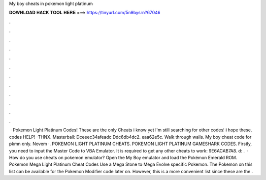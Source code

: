 My boy cheats in pokemon light platinum

𝐃𝐎𝐖𝐍𝐋𝐎𝐀𝐃 𝐇𝐀𝐂𝐊 𝐓𝐎𝐎𝐋 𝐇𝐄𝐑𝐄 ===> https://tinyurl.com/5n9bysrn?67046

.

.

.

.

.

.

.

.

.

.

.

.

 · Pokemon Light Platinum Codes! These are the only Cheats i know yet I'm still searching for other codes! i hope these. codes HELP! -THNX. Masterball: Dceeec34afeadc Ddc6db4dc2. eaa62e5c. Walk through walls. My boy cheat code for pkmn only. Novem ·. POKEMON LIGHT PLATINUM CHEATS. POKEMON LIGHT PLATINUM GAMESHARK CODES. Firstly, you need to input the Master Code to VBA Emulator. It is required to get any other cheats to work: 9E6ACAB7A8. d: .  · How do you use cheats on pokemon emulator? Open the My Boy emulator and load the Pokémon Emerald ROM. Pokemon Mega Light Platinum Cheat Codes Use a Mega Stone to Mega Evolve specific Pokemon. The Pokemon on this list can be available for the Pokemon Modifier code later on. However, this is a more convenient list since these are the .